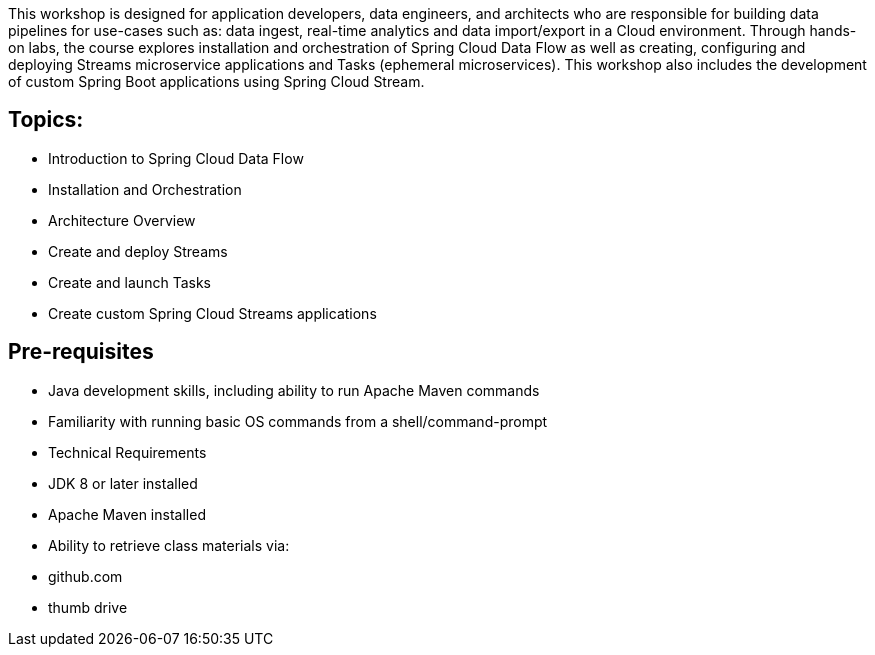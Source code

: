 This workshop is designed for application developers, data engineers, and architects who are responsible for building data pipelines for use-cases such as: data ingest, real-time analytics and data import/export in a Cloud environment. Through hands-on labs, the course explores installation and orchestration of Spring Cloud Data Flow as well as creating, configuring and deploying Streams microservice applications and Tasks (ephemeral microservices). This workshop also includes the development of custom Spring Boot applications using Spring Cloud Stream.

== Topics:
* Introduction to Spring Cloud Data Flow
* Installation and Orchestration
* Architecture Overview 
* Create and deploy Streams
* Create and launch Tasks 
* Create custom Spring Cloud Streams applications

== Pre-requisites

* Java development skills, including ability to run Apache Maven commands
* Familiarity with running basic OS commands from a shell/command-prompt
* Technical Requirements
* JDK 8 or later installed
* Apache Maven installed
* Ability to retrieve class materials via:
   * github.com 
   * thumb drive
